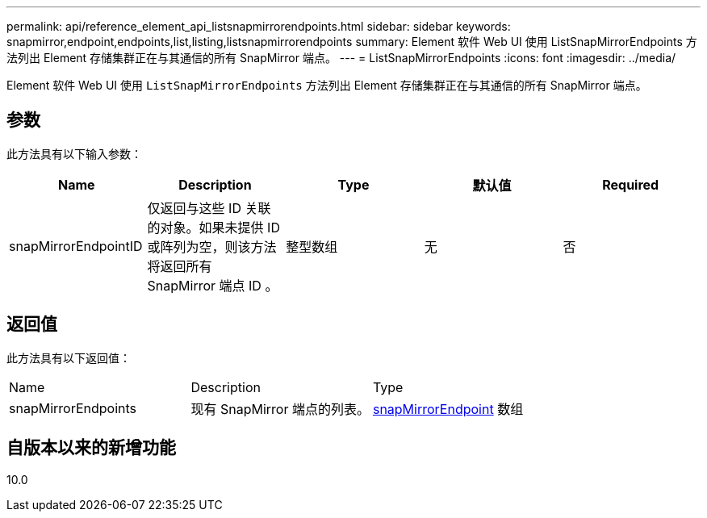 ---
permalink: api/reference_element_api_listsnapmirrorendpoints.html 
sidebar: sidebar 
keywords: snapmirror,endpoint,endpoints,list,listing,listsnapmirrorendpoints 
summary: Element 软件 Web UI 使用 ListSnapMirrorEndpoints 方法列出 Element 存储集群正在与其通信的所有 SnapMirror 端点。 
---
= ListSnapMirrorEndpoints
:icons: font
:imagesdir: ../media/


[role="lead"]
Element 软件 Web UI 使用 `ListSnapMirrorEndpoints` 方法列出 Element 存储集群正在与其通信的所有 SnapMirror 端点。



== 参数

此方法具有以下输入参数：

|===
| Name | Description | Type | 默认值 | Required 


 a| 
snapMirrorEndpointID
 a| 
仅返回与这些 ID 关联的对象。如果未提供 ID 或阵列为空，则该方法将返回所有 SnapMirror 端点 ID 。
 a| 
整型数组
 a| 
无
 a| 
否

|===


== 返回值

此方法具有以下返回值：

|===


| Name | Description | Type 


 a| 
snapMirrorEndpoints
 a| 
现有 SnapMirror 端点的列表。
 a| 
xref:reference_element_api_snapmirrorendpoint.adoc[snapMirrorEndpoint] 数组

|===


== 自版本以来的新增功能

10.0
